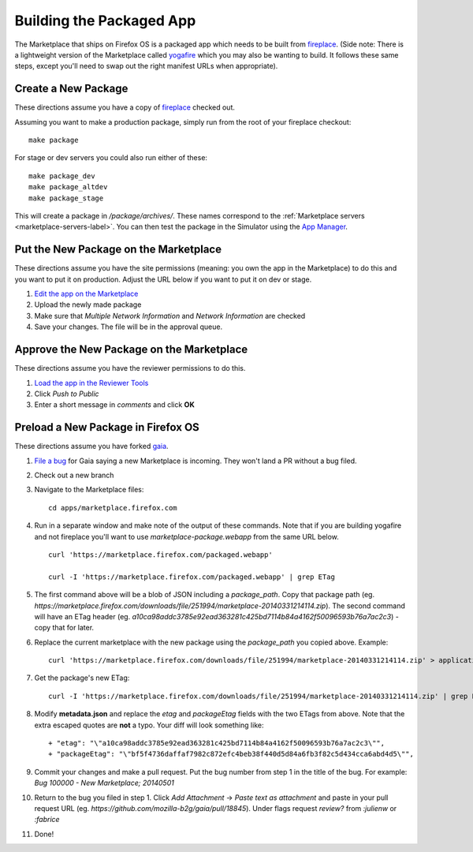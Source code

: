 .. _package:

=========================
Building the Packaged App
=========================

The Marketplace that ships on Firefox OS is a packaged app which needs to
be built from `fireplace <https://github.com/mozilla/fireplace>`_.  (Side note:
There is a lightweight version of the Marketplace called
`yogafire <https://github.com/mozilla.yogafire>`_ which you may also be wanting
to build.  It follows these same steps, except you'll need to swap out the right
manifest URLs when appropriate).

Create a New Package
--------------------

These directions assume you have a copy of `fireplace <https://github.com/mozilla/fireplace>`_
checked out.

Assuming you want to make a production package, simply run from the root of your
fireplace checkout::

    make package

For stage or dev servers you could also run either of these::

    make package_dev
    make package_altdev
    make package_stage

This will create a package in `/package/archives/`. These names correspond to
the :ref:`Marketplace servers <marketplace-servers-label>`. You can then test
the package in the Simulator using the `App Manager <https://developer.mozilla.org/en-US/Firefox_OS/Using_the_App_Manager>`_.

Put the New Package on the Marketplace
--------------------------------------

These directions assume you have the site permissions (meaning: you own the app
in the Marketplace) to do this and you want to put it on production.  Adjust the
URL below if you want to put it on dev or stage.

1) `Edit the app on the Marketplace <https://marketplace.firefox.com/developers/app/marketplace/status#upload-new-version>`_
2) Upload the newly made package
3) Make sure that *Multiple Network Information* and *Network Information* are
   checked
4) Save your changes.  The file will be in the approval queue.

Approve the New Package on the Marketplace
------------------------------------------

These directions assume you have the reviewer permissions to do this.

1) `Load the app in the Reviewer Tools <https://marketplace.firefox.com/reviewers/apps/review/marketplace#review-actions>`_
2) Click *Push to Public*
3) Enter a short message in *comments* and click **OK**

Preload a New Package in Firefox OS
-----------------------------------

These directions assume you have forked `gaia <https://github.com/mozilla-b2g/gaia/>`_.

1) `File a bug <https://bugzilla.mozilla.org/enter_bug.cgi?product=Firefox%20OS&component=Gaia>`_
   for Gaia saying a new Marketplace is incoming.  They won't land a PR without
   a bug filed.

2) Check out a new branch

3) Navigate to the Marketplace files::

    cd apps/marketplace.firefox.com

4) Run in a separate window and make note of the output of these commands.  Note
   that if you are building yogafire and not fireplace you'll want to use
   *marketplace-package.webapp* from the same URL below. ::

    curl 'https://marketplace.firefox.com/packaged.webapp'

    curl -I 'https://marketplace.firefox.com/packaged.webapp' | grep ETag

5) The first command above will be a blob of JSON including a *package_path*.
   Copy that package path (eg. *https://marketplace.firefox.com/downloads/file/251994/marketplace-20140331214114.zip*).
   The second command will have an ETag header (eg.  *a10ca98addc3785e92ead363281c425bd7114b84a4162f50096593b76a7ac2c3*)
   - copy that for later.

6) Replace the current marketplace with the new package using the *package_path*
   you copied above.  Example::

    curl 'https://marketplace.firefox.com/downloads/file/251994/marketplace-20140331214114.zip' > application.zip

7) Get the package's new ETag::

    curl -I 'https://marketplace.firefox.com/downloads/file/251994/marketplace-20140331214114.zip' | grep ETag

8) Modify **metadata.json** and replace the *etag* and *packageEtag* fields with
   the two ETags from above.  Note that the extra escaped quotes are **not** a
   typo.  Your diff will look something like::

   + "etag": "\"a10ca98addc3785e92ead363281c425bd7114b84a4162f50096593b76a7ac2c3\"",
   + "packageEtag": "\"bf5f4736daffaf7982c872efc4beb38f440d5d84a6fb3f82c5d434cca6abd4d5\"",

9) Commit your changes and make a pull request.  Put the bug number from step 1
   in the title of the bug.  For example: *Bug 100000 - New Marketplace; 20140501*

10) Return to the bug you filed in step 1.  Click *Add Attachment* -> *Paste
    text as attachment* and paste in your pull request URL (eg.
    *https://github.com/mozilla-b2g/gaia/pull/18845*).  Under flags request
    *review?* from *:julienw* or *:fabrice*

11) Done!
